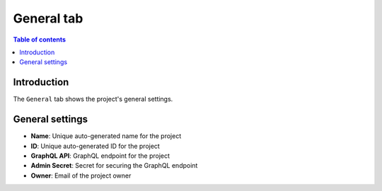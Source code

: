 .. meta::
   :description: Managing projects on Hasura Cloud
   :keywords: hasura, docs, project, general

.. _manage_project_general:

General tab
===========

.. contents:: Table of contents
  :backlinks: none
  :depth: 2
  :local:

Introduction
------------

The ``General`` tab shows the project's general settings. 

General settings
----------------

- **Name**: Unique auto-generated name for the project
- **ID**: Unique auto-generated ID for the project
- **GraphQL API**: GraphQL endpoint for the project
- **Admin Secret**: Secret for securing the GraphQL endpoint
- **Owner**: Email of the project owner

.. thumbnail:: /img/graphql/cloud/projects/project-details.png
   :alt: General tab
   :width: 1163px
